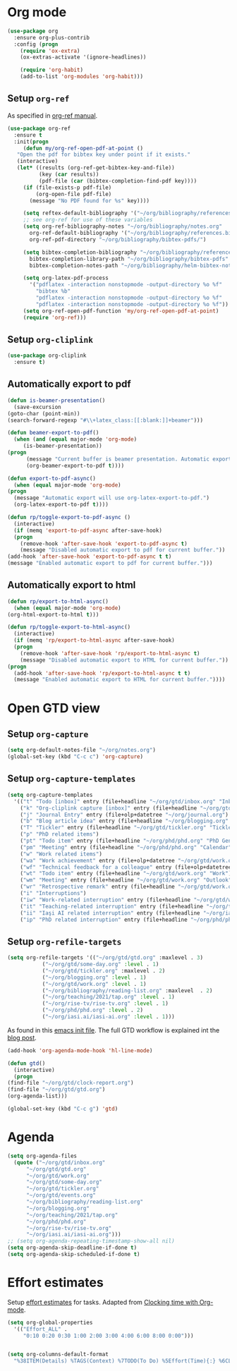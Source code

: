 
* Org mode
  #+begin_src emacs-lisp
    (use-package org
      :ensure org-plus-contrib
      :config (progn
		(require 'ox-extra)
		(ox-extras-activate '(ignore-headlines))

		(require 'org-habit)
		(add-to-list 'org-modules 'org-habit)))
  #+end_src
** Setup =org-ref=
   As specified in [[https://github.com/jkitchin/org-ref/blob/master/org-ref.org][org-ref manual]].
   #+begin_src emacs-lisp
     (use-package org-ref
       :ensure t
       :init(progn
	      (defun my/org-ref-open-pdf-at-point ()
		"Open the pdf for bibtex key under point if it exists."
		(interactive)
		(let* ((results (org-ref-get-bibtex-key-and-file))
		       (key (car results))
		       (pdf-file (car (bibtex-completion-find-pdf key))))
		  (if (file-exists-p pdf-file)
		      (org-open-file pdf-file)
		    (message "No PDF found for %s" key))))

	      (setq reftex-default-bibliography '("~/org/bibliography/references.bib"))
	      ;; see org-ref for use of these variables
	      (setq org-ref-bibliography-notes "~/org/bibliography/notes.org"
		    org-ref-default-bibliography '("~/org/bibliography/references.bib")
		    org-ref-pdf-directory "~/org/bibliography/bibtex-pdfs/")

	      (setq bibtex-completion-bibliography "~/org/bibliography/references.bib"
		    bibtex-completion-library-path "~/org/bibliography/bibtex-pdfs"
		    bibtex-completion-notes-path "~/org/bibliography/helm-bibtex-notes")

	      (setq org-latex-pdf-process
		    '("pdflatex -interaction nonstopmode -output-directory %o %f"
		      "bibtex %b"
		      "pdflatex -interaction nonstopmode -output-directory %o %f"
		      "pdflatex -interaction nonstopmode -output-directory %o %f"))
	      (setq org-ref-open-pdf-function 'my/org-ref-open-pdf-at-point)
	      (require 'org-ref)))
   #+end_src
** Setup =org-cliplink=
   #+begin_src emacs-lisp
     (use-package org-cliplink
       :ensure t)
   #+end_src
** Automatically export to pdf
   #+begin_src emacs-lisp
     (defun is-beamer-presentation()
       (save-excursion
	 (goto-char (point-min))
	 (search-forward-regexp "#\\+latex_class:[[:blank:]]+beamer")))

     (defun beamer-export-to-pdf()
       (when (and (equal major-mode 'org-mode)
		  (is-beamer-presentation))
	 (progn
	       (message "Current buffer is beamer presentation. Automatic export will use org-beamer-export-to-pdf.")
	       (org-beamer-export-to-pdf t))))

     (defun export-to-pdf-async()
       (when (equal major-mode 'org-mode)
	 (progn
	   (message "Automatic export will use org-latex-export-to-pdf.")
	   (org-latex-export-to-pdf t))))

     (defun rp/toggle-export-to-pdf-async ()
       (interactive)
       (if (memq 'export-to-pdf-async after-save-hook)
	   (progn
	     (remove-hook 'after-save-hook 'export-to-pdf-async t)
	     (message "Disabled automatic export to pdf for current buffer."))
	 (add-hook 'after-save-hook 'export-to-pdf-async t t)
	 (message "Enabled automatic export to pdf for current buffer.")))

   #+end_src
** Automatically export to html
   #+begin_src emacs-lisp
     (defun rp/export-to-html-async()
       (when (equal major-mode 'org-mode)
	 (org-html-export-to-html t)))

     (defun rp/toggle-export-to-html-async()
       (interactive)
       (if (memq 'rp/export-to-html-async after-save-hook)
	   (progn
	     (remove-hook 'after-save-hook 'rp/export-to-html-async t)
	     (message "Disabled automatic export to HTML for current buffer."))
	 (progn
	   (add-hook 'after-save-hook 'rp/export-to-html-async t t)
	   (message "Enabled automatic export to HTML for current buffer."))))
   #+end_src
* Open GTD view
** Setup ~org-capture~
   #+BEGIN_SRC emacs-lisp
     (setq org-default-notes-file "~/org/notes.org")
     (global-set-key (kbd "C-c c") 'org-capture)
   #+END_SRC
** Setup ~org-capture-templates~
   #+BEGIN_SRC emacs-lisp
     (setq org-capture-templates
	   '(("t" "Todo [inbox]" entry (file+headline "~/org/gtd/inbox.org" "Inbox") "* TODO %i%?")
	     ("k" "Org-cliplink capture [inbox]" entry (file+headline "~/org/gtd/inbox.org" "Inbox") "* TODO %(org-cliplink-capture)")
	     ("j" "Journal Entry" entry (file+olp+datetree "~/org/journal.org") "* %?")
	     ("b" "Blog article idea" entry (file+headline "~/org/blogging.org" "Blog articles") "* IDEA %? \n %U")
	     ("T" "Tickler" entry (file+headline "~/org/gtd/tickler.org" "Tickler") "* %i%? \n %U")
	     ("p" "PhD related items")
	     ("pt" "Todo item" entry (file+headline "~/org/phd/phd.org" "PhD General") "* TODO %?")
	     ("pm" "Meeting" entry (file+headline "~/org/phd/phd.org" "Calendar") "* APPT %?")
	     ("w" "Work related items")
	     ("wa" "Work achievement" entry (file+olp+datetree "~/org/gtd/work.org") "* %?")
	     ("wf" "Technical feedback for a colleague" entry (file+olp+datetree "~/org/gtd/work.org" "Technical feedback") "* %?")
	     ("wt" "Todo item" entry (file+headline "~/org/gtd/work.org" "Work") "* TODO %? %(org-set-tags \"WORK\")")
	     ("wm" "Meeting" entry (file+headline "~/org/gtd/work.org" "Outlook") "* APPT %? %(org-set-tags \"WORK\")")
	     ("wr" "Retrospective remark" entry (file+headline "~/org/gtd/work.org" "Upcomming retrospective") "* TODO %? \n %U")
	     ("i" "Interruptions")
	     ("iw" "Work-related interruption" entry (file+headline "~/org/gtd/work.org" "Interruptions") "* %? \n" :clock-in t)
	     ("it" "Teaching-related interruption" entry (file+headline "~/org/teaching/2021/tap.org" "Orice Alte Chestiuni") "* %? \n" :clock-in t)
	     ("ii" "Iaşi AI related interruption" entry (file+headline "~/org/iasi.ai/iasi-ai.org" "Orice Alte Chestiuni") "* %? \n" :clock-in t)
	     ("ip" "PhD related interruption" entry (file+headline "~/org/phd/phd.org" "Întreruperi") "* %? \n" :clock-in t)))
   #+END_SRC
** Setup ~org-refile-targets~
   #+BEGIN_SRC emacs-lisp
     (setq org-refile-targets '(("~/org/gtd/gtd.org" :maxlevel . 3)
				("~/org/gtd/some-day.org" :level . 1)
				("~/org/gtd/tickler.org" :maxlevel . 2)
				("~/org/blogging.org" :level . 1)
				("~/org/gtd/work.org" :level . 1)
				("~/org/bibliography/reading-list.org" :maxlevel  . 2)
				("~/org/teaching/2021/tap.org" :level . 1)
				("~/org/rise-tv/rise-tv.org" :level . 1)
				("~/org/phd/phd.org" :level . 2)
				("~/org/iasi.ai/iasi-ai.org" :level . 1)))
   #+END_SRC
  As found in this [[http://members.optusnet.com.au/~charles57/GTD/mydotemacs.txt][emacs init file]]. The full GTD workflow is explained int the [[http://members.optusnet.com.au/~charles57/GTD/gtd_workflow.html][blog post]].
  #+BEGIN_SRC emacs-lisp
    (add-hook 'org-agenda-mode-hook 'hl-line-mode)

    (defun gtd()
      (interactive)
      (progn
	(find-file "~/org/gtd/clock-report.org")
	(find-file "~/org/gtd/gtd.org")
	(org-agenda-list)))

    (global-set-key (kbd "C-c g") 'gtd)
  #+END_SRC
* Agenda
  #+BEGIN_SRC emacs-lisp
    (setq org-agenda-files
	  (quote ("~/org/gtd/inbox.org"
		  "~/org/gtd/gtd.org"
		  "~/org/gtd/work.org"
		  "~/org/gtd/some-day.org"
		  "~/org/gtd/tickler.org"
		  "~/org/gtd/events.org"
		  "~/org/bibliography/reading-list.org"
		  "~/org/blogging.org"
		  "~/org/teaching/2021/tap.org"
		  "~/org/phd/phd.org"
		  "~/org/rise-tv/rise-tv.org"
		  "~/org/iasi.ai/iasi-ai.org")))
    ;; (setq org-agenda-repeating-timestamp-show-all nil)
    (setq org-agenda-skip-deadline-if-done t)
    (setq org-agenda-skip-scheduled-if-done t)
  #+END_SRC
* Effort estimates
  Setup [[https://orgmode.org/manual/Effort-Estimates.html][effort estimates]] for tasks. Adapted from [[https://writequit.org/denver-emacs/presentations/2017-04-11-time-clocking-with-org.html][Clocking time with Org-mode]].
  #+begin_src emacs-lisp
    (setq org-global-properties
	  '(("Effort_ALL" .
	     "0:10 0:20 0:30 1:00 2:00 3:00 4:00 6:00 8:00 0:00")))


    (setq org-columns-default-format
	  "%38ITEM(Details) %TAGS(Context) %7TODO(To Do) %5Effort(Time){:} %6CLOCKSUM{Total}")
  #+end_src
